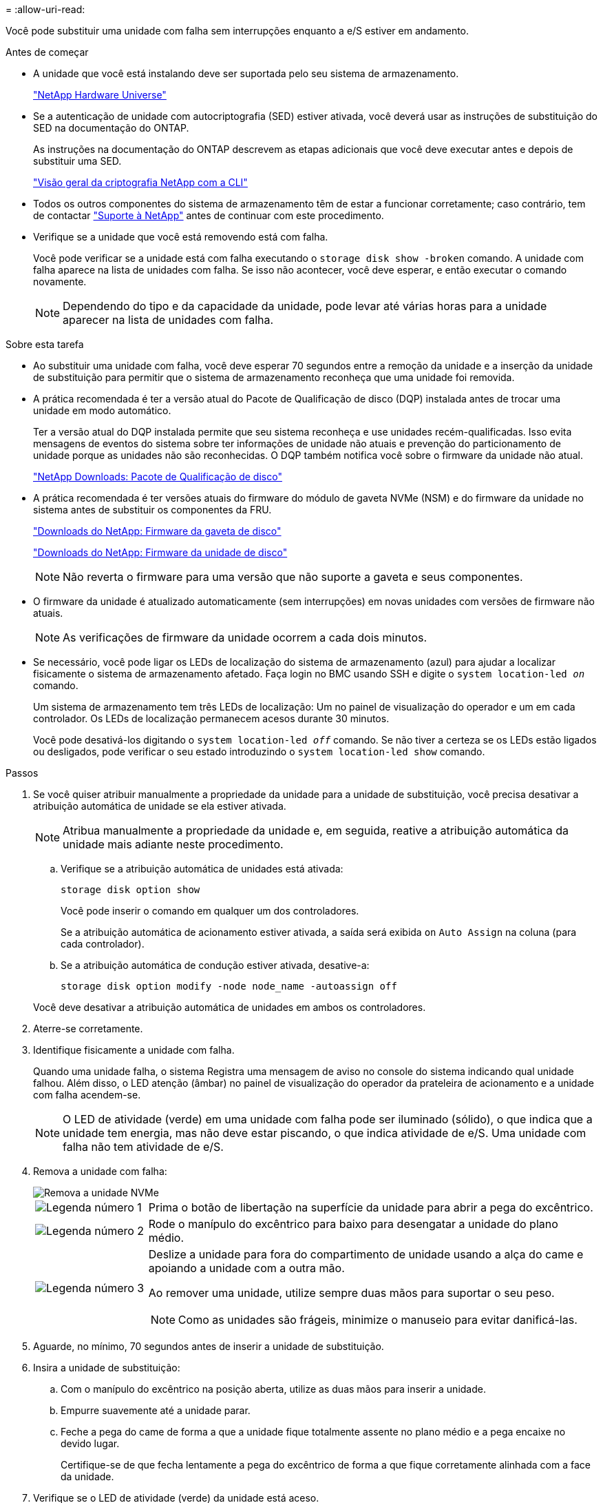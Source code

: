 = 
:allow-uri-read: 


Você pode substituir uma unidade com falha sem interrupções enquanto a e/S estiver em andamento.

.Antes de começar
* A unidade que você está instalando deve ser suportada pelo seu sistema de armazenamento.
+
https://hwu.netapp.com["NetApp Hardware Universe"^]

* Se a autenticação de unidade com autocriptografia (SED) estiver ativada, você deverá usar as instruções de substituição do SED na documentação do ONTAP.
+
As instruções na documentação do ONTAP descrevem as etapas adicionais que você deve executar antes e depois de substituir uma SED.

+
https://docs.netapp.com/us-en/ontap/encryption-at-rest/index.html["Visão geral da criptografia NetApp com a CLI"^]

* Todos os outros componentes do sistema de armazenamento têm de estar a funcionar corretamente; caso contrário, tem de contactar https://mysupport.netapp.com/site/global/dashboard["Suporte à NetApp"] antes de continuar com este procedimento.
* Verifique se a unidade que você está removendo está com falha.
+
Você pode verificar se a unidade está com falha executando o `storage disk show -broken` comando. A unidade com falha aparece na lista de unidades com falha. Se isso não acontecer, você deve esperar, e então executar o comando novamente.

+

NOTE: Dependendo do tipo e da capacidade da unidade, pode levar até várias horas para a unidade aparecer na lista de unidades com falha.



.Sobre esta tarefa
* Ao substituir uma unidade com falha, você deve esperar 70 segundos entre a remoção da unidade e a inserção da unidade de substituição para permitir que o sistema de armazenamento reconheça que uma unidade foi removida.
* A prática recomendada é ter a versão atual do Pacote de Qualificação de disco (DQP) instalada antes de trocar uma unidade em modo automático.
+
Ter a versão atual do DQP instalada permite que seu sistema reconheça e use unidades recém-qualificadas. Isso evita mensagens de eventos do sistema sobre ter informações de unidade não atuais e prevenção do particionamento de unidade porque as unidades não são reconhecidas. O DQP também notifica você sobre o firmware da unidade não atual.

+
https://mysupport.netapp.com/site/downloads/firmware/disk-drive-firmware/download/DISKQUAL/ALL/qual_devices.zip["NetApp Downloads: Pacote de Qualificação de disco"^]

* A prática recomendada é ter versões atuais do firmware do módulo de gaveta NVMe (NSM) e do firmware da unidade no sistema antes de substituir os componentes da FRU.
+
https://mysupport.netapp.com/site/downloads/firmware/disk-shelf-firmware["Downloads do NetApp: Firmware da gaveta de disco"^]

+
https://mysupport.netapp.com/site/downloads/firmware/disk-drive-firmware["Downloads do NetApp: Firmware da unidade de disco"^]

+
[NOTE]
====
Não reverta o firmware para uma versão que não suporte a gaveta e seus componentes.

====
* O firmware da unidade é atualizado automaticamente (sem interrupções) em novas unidades com versões de firmware não atuais.
+

NOTE: As verificações de firmware da unidade ocorrem a cada dois minutos.

* Se necessário, você pode ligar os LEDs de localização do sistema de armazenamento (azul) para ajudar a localizar fisicamente o sistema de armazenamento afetado. Faça login no BMC usando SSH e digite o `system location-led _on_` comando.
+
Um sistema de armazenamento tem três LEDs de localização: Um no painel de visualização do operador e um em cada controlador. Os LEDs de localização permanecem acesos durante 30 minutos.

+
Você pode desativá-los digitando o `system location-led _off_` comando. Se não tiver a certeza se os LEDs estão ligados ou desligados, pode verificar o seu estado introduzindo o `system location-led show` comando.



.Passos
. Se você quiser atribuir manualmente a propriedade da unidade para a unidade de substituição, você precisa desativar a atribuição automática de unidade se ela estiver ativada.
+

NOTE: Atribua manualmente a propriedade da unidade e, em seguida, reative a atribuição automática da unidade mais adiante neste procedimento.

+
.. Verifique se a atribuição automática de unidades está ativada:
+
`storage disk option show`

+
Você pode inserir o comando em qualquer um dos controladores.

+
Se a atribuição automática de acionamento estiver ativada, a saída será exibida `on` `Auto Assign` na coluna (para cada controlador).

.. Se a atribuição automática de condução estiver ativada, desative-a:
+
`storage disk option modify -node node_name -autoassign off`

+
Você deve desativar a atribuição automática de unidades em ambos os controladores.



. Aterre-se corretamente.
. Identifique fisicamente a unidade com falha.
+
Quando uma unidade falha, o sistema Registra uma mensagem de aviso no console do sistema indicando qual unidade falhou. Além disso, o LED atenção (âmbar) no painel de visualização do operador da prateleira de acionamento e a unidade com falha acendem-se.

+

NOTE: O LED de atividade (verde) em uma unidade com falha pode ser iluminado (sólido), o que indica que a unidade tem energia, mas não deve estar piscando, o que indica atividade de e/S. Uma unidade com falha não tem atividade de e/S.

. Remova a unidade com falha:
+
image::../media/drw_nvme_drive_replace_ieops-1904.svg[Remova a unidade NVMe]

+
[cols="1,4"]
|===


 a| 
image::../media/icon_round_1.png[Legenda número 1]
 a| 
Prima o botão de libertação na superfície da unidade para abrir a pega do excêntrico.



 a| 
image::../media/icon_round_2.png[Legenda número 2]
 a| 
Rode o manípulo do excêntrico para baixo para desengatar a unidade do plano médio.



 a| 
image::../media/icon_round_3.png[Legenda número 3]
 a| 
Deslize a unidade para fora do compartimento de unidade usando a alça do came e apoiando a unidade com a outra mão.

Ao remover uma unidade, utilize sempre duas mãos para suportar o seu peso.


NOTE: Como as unidades são frágeis, minimize o manuseio para evitar danificá-las.

|===
. Aguarde, no mínimo, 70 segundos antes de inserir a unidade de substituição.
. Insira a unidade de substituição:
+
.. Com o manípulo do excêntrico na posição aberta, utilize as duas mãos para inserir a unidade.
.. Empurre suavemente até a unidade parar.
.. Feche a pega do came de forma a que a unidade fique totalmente assente no plano médio e a pega encaixe no devido lugar.
+
Certifique-se de que fecha lentamente a pega do excêntrico de forma a que fique corretamente alinhada com a face da unidade.



. Verifique se o LED de atividade (verde) da unidade está aceso.
+
Quando o LED de atividade da unidade está sólido, significa que a unidade tem energia. Quando o LED de atividade da unidade está intermitente, significa que a unidade tem alimentação e e/S está em curso. Se o firmware da unidade estiver sendo atualizado automaticamente, o LED pisca.

. Se estiver substituindo outra unidade, repita as etapas 3 a 7.
. Se você desativou a atribuição automática de unidade na etapa 1, atribua manualmente a propriedade da unidade e, em seguida, reative a atribuição automática de unidade, se necessário:
+
.. Exibir todas as unidades não possuídas:
+
`storage disk show -container-type unassigned`

+
Você pode inserir o comando em qualquer um dos controladores.

.. Atribuir cada unidade:
+
`storage disk assign -disk disk_name -owner owner_name`

+
Você pode inserir o comando em qualquer um dos controladores.

+
Você pode usar o caractere curinga para atribuir mais de uma unidade de uma vez.

.. Reative a atribuição automática de condução, se necessário:
+
`storage disk option modify -node node_name -autoassign on`

+
É necessário reativar a atribuição automática de unidades em ambos os controladores.



. Devolva a peça com falha ao NetApp, conforme descrito nas instruções de RMA fornecidas com o kit.
+
Entre em Contato com o suporte técnico em https://mysupport.netapp.com/site/global/dashboard["Suporte à NetApp"], 888-463-8277 (América do Norte), 00-800-44-638277 (Europa) ou 800-800-80-800 (Ásia/Pacífico) se precisar do número de RMA ou de ajuda adicional com o procedimento de substituição.


